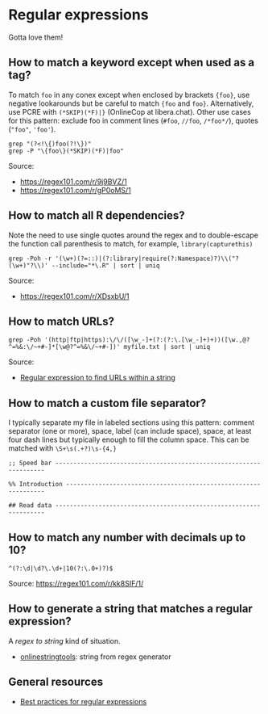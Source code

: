 * Regular expressions

  Gotta love them!

** How to match a keyword except when used as a tag?

   To match =foo= in any conex except when enclosed by brackets
   ={foo}=, use negative lookarounds but be careful to match ={foo=
   and =foo}=. Alternatively, use PCRE with =(*SKIP)(*F)|}=
   (OnlineCop at libera.chat). Other use cases for this pattern:
   exclude foo in comment lines (=#foo=, =//foo=, =/*foo*/=),
   quotes (="foo"=, ='foo'=).

   #+begin_src shell
     grep "(?<!\{)foo(?!\})"
     grep -P "\{foo\}(*SKIP)(*F)|foo"
   #+end_src

   Source:
   - https://regex101.com/r/9j9BVZ/1
   - https://regex101.com/r/gP0oMS/1

** How to match all R dependencies?

   Note the need to use single quotes around the regex and to double-escape the
   function call parenthesis to match, for example, =library(capturethis)=

   #+begin_src shell
     grep -Poh -r '(\w+)(?=::)|(?:library|require(?:Namespace)?)\\("?(\w+)"?\\)' --include="*\.R" | sort | uniq
   #+end_src

   Source:
   - https://regex101.com/r/XDsxbU/1

** How to match URLs?

   #+begin_src shell
      grep -Poh '(http|ftp|https):\/\/([\w_-]+(?:(?:\.[\w_-]+)+))([\w.,@?^=%&:\/~+#-]*[\w@?^=%&\/~+#-])' myfile.txt | sort | uniq
   #+end_src

   Source:
   - [[https://stackoverflow.com/a/6041965/2860744][Regular expression to find URLs within a string]]

** How to match a custom file separator?

   I typically separate my file in labeled sections using this
   pattern: comment separator (one or more), space, label (can include
   space), space, at least four dash lines but typically enough to
   fill the column space. This can be matched with =\S+\s(.+?)\s-{4,}=

   #+begin_src ascii
;; Speed bar -------------------------------------------------------------------

%% Introduction ----------------------------------------------------------------

## Read data -------------------------------------------------------------------
   #+end_src

** How to match any number with decimals up to 10?

   #+begin_src ascii
     ^(?:\d|\d?\.\d+|10(?:\.0+)?)$
   #+end_src

   Source: [[https://regex101.com/r/kk8SIF/1/][https://regex101.com/r/kk8SIF/1/]]

** How to generate a string that matches a regular expression?
   A /regex to string/ kind of situation.

   - [[https://onlinestringtools.com/generate-string-from-regex][onlinestringtools]]: string from regex generator

** General resources

   - [[https://docs.microsoft.com/en-us/dotnet/standard/base-types/best-practices][Best practices for regular expressions]]
